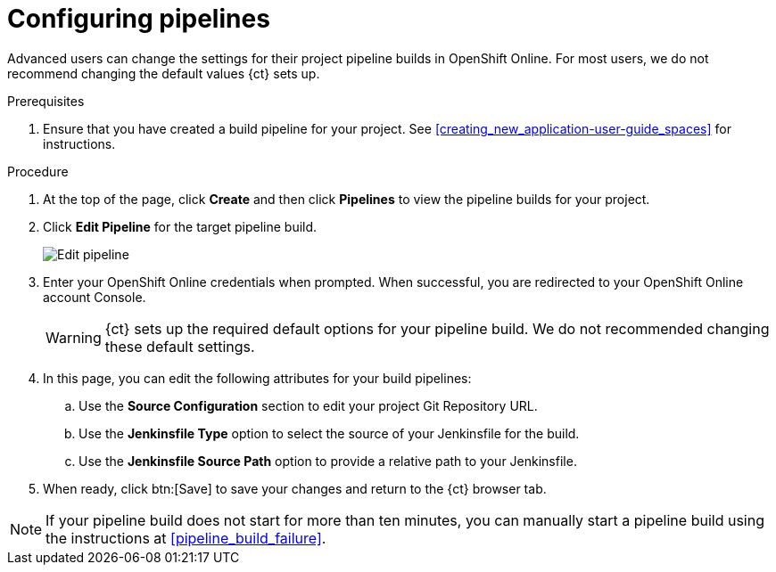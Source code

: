 [id="configuring_pipelines"]
= Configuring pipelines

Advanced users can change the settings for their project pipeline builds in OpenShift Online. For most users, we do not recommend changing the default values {ct} sets up.

.Prerequisites

. Ensure that you have created a build pipeline for your project. See <<creating_new_application-user-guide_spaces>> for instructions.

.Procedure

. At the top of the page, click *Create* and then click *Pipelines* to view the pipeline builds for your project.
. Click *Edit Pipeline* for the target pipeline build.
+
image::ug_pipeline_firstrun.png[Edit pipeline]
+
. Enter your OpenShift Online credentials when prompted. When successful, you are redirected to your OpenShift Online account Console.
+
WARNING: {ct} sets up the required default options for your pipeline build. We do not recommended changing these default settings.
+
. In this page, you can edit the following attributes for your build pipelines:
.. Use the *Source Configuration* section to edit your project Git Repository URL.
.. Use the *Jenkinsfile Type* option to select the source of your Jenkinsfile for the build.
.. Use the *Jenkinsfile Source Path* option to provide a relative path to your Jenkinsfile.
. When ready, click btn:[Save] to save your changes and return to the {ct} browser tab.

[NOTE]
====
If your pipeline build does not start for more than ten minutes, you can manually start a pipeline build using the instructions at <<pipeline_build_failure>>.
====

